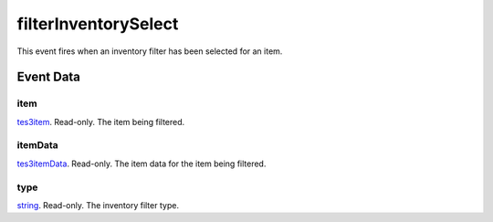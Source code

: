 filterInventorySelect
====================================================================================================

This event fires when an inventory filter has been selected for an item.

Event Data
----------------------------------------------------------------------------------------------------

item
~~~~~~~~~~~~~~~~~~~~~~~~~~~~~~~~~~~~~~~~~~~~~~~~~~~~~~~~~~~~~~~~~~~~~~~~~~~~~~~~~~~~~~~~~~~~~~~~~~~~

`tes3item`_. Read-only. The item being filtered.

itemData
~~~~~~~~~~~~~~~~~~~~~~~~~~~~~~~~~~~~~~~~~~~~~~~~~~~~~~~~~~~~~~~~~~~~~~~~~~~~~~~~~~~~~~~~~~~~~~~~~~~~

`tes3itemData`_. Read-only. The item data for the item being filtered.

type
~~~~~~~~~~~~~~~~~~~~~~~~~~~~~~~~~~~~~~~~~~~~~~~~~~~~~~~~~~~~~~~~~~~~~~~~~~~~~~~~~~~~~~~~~~~~~~~~~~~~

`string`_. Read-only. The inventory filter type.

.. _`string`: ../../lua/type/string.html
.. _`tes3item`: ../../lua/type/tes3item.html
.. _`tes3itemData`: ../../lua/type/tes3itemData.html
